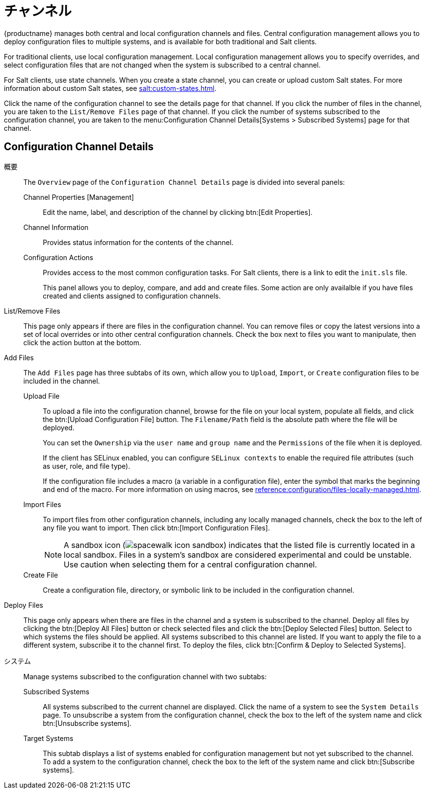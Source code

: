 [[ref-config-channels]]
= チャンネル

{productname} manages both central and local configuration channels and files. Central configuration management allows you to deploy configuration files to multiple systems, and is available for both traditional and Salt clients.

For traditional clients, use local configuration management. Local configuration management allows you to specify overrides, and select configuration files that are not changed when the system is subscribed to a central channel.

For Salt clients, use state channels. When you create a state channel, you can create or upload custom Salt states. For more information about custom Salt states, see xref:salt:custom-states.adoc[].

Click the name of the configuration channel to see the details page for that channel. If you click the number of files in the channel, you are taken to the [guimenu]``List/Remove Files`` page of that channel. If you click the number of systems subscribed to the configuration channel, you are taken to the menu:Configuration Channel Details[Systems > Subscribed Systems] page for that channel.



[[config-config-channels-channel-details]]
== Configuration Channel Details

概要::
The [guimenu]``Overview`` page of the [guimenu]``Configuration Channel Details`` page is divided into several panels:

Channel Properties [Management]:::
Edit the name, label, and description of the channel by clicking btn:[Edit Properties].

Channel Information:::
Provides status information for the contents of the channel.

Configuration Actions:::
Provides access to the most common configuration tasks. For Salt clients, there is a link to edit the [path]``init.sls`` file.
+
This panel allows you to deploy, compare, and add and create files. Some action are only availalble if you have files created and clients assigned to configuration channels.

List/Remove Files::
This page only appears if there are files in the configuration channel. You can remove files or copy the latest versions into a set of local overrides or into other central configuration channels. Check the box next to files you want to manipulate, then click the action button at the bottom.

Add Files::
The [guimenu]``Add Files`` page has three subtabs of its own, which allow you to [guimenu]``Upload``, [guimenu]``Import``, or [guimenu]``Create`` configuration files to be included in the channel.

Upload File:::
To upload a file into the configuration channel, browse for the file on your local system, populate all fields, and click the btn:[Upload Configuration File] button. The [guimenu]``Filename/Path`` field is the absolute path where the file will be deployed.
+
You can set the [guimenu]``Ownership`` via the [guimenu]``user name`` and [guimenu]``group name`` and the [guimenu]``Permissions`` of the file when it is deployed.
+
If the client has SELinux enabled, you can configure [guimenu]``SELinux contexts`` to enable the required file attributes (such as user, role, and file type).
+
If the configuration file includes a macro (a variable in a configuration file), enter the symbol that marks the beginning and end of the macro. For more information on using macros, see xref:reference:configuration/files-locally-managed.adoc#s3-sm-file-macros[].
+
Import Files:::
To import files from other configuration channels, including any locally managed channels, check the box to the left of any file you want to import. Then click btn:[Import Configuration Files].
+

NOTE: A sandbox icon (image:spacewalk-icon-sandbox.svg[]) indicates that the listed file is currently located in a local sandbox. Files in a system's sandbox are considered experimental and could be unstable. Use caution when selecting them for a central configuration channel.
+


Create File:::
Create a configuration file, directory, or symbolic link to be included in the configuration channel.

Deploy Files::
This page only appears when there are files in the channel and a system is subscribed to the channel. Deploy all files by clicking the btn:[Deploy All Files] button or check selected files and click the btn:[Deploy Selected Files] button. Select to which systems the files should be applied. All systems subscribed to this channel are listed. If you want to apply the file to a different system, subscribe it to the channel first. To deploy the files, click btn:[Confirm & Deploy to Selected Systems].

システム::
Manage systems subscribed to the configuration channel with two subtabs:

Subscribed Systems:::
All systems subscribed to the current channel are displayed. Click the name of a system to see the [guimenu]``System Details`` page. To unsubscribe a system from the configuration channel, check the box to the left of the system name and click btn:[Unsubscribe systems].

Target Systems:::
This subtab displays a list of systems enabled for configuration management but not yet subscribed to the channel. To add a system to the configuration channel, check the box to the left of the system name and click btn:[Subscribe systems].
